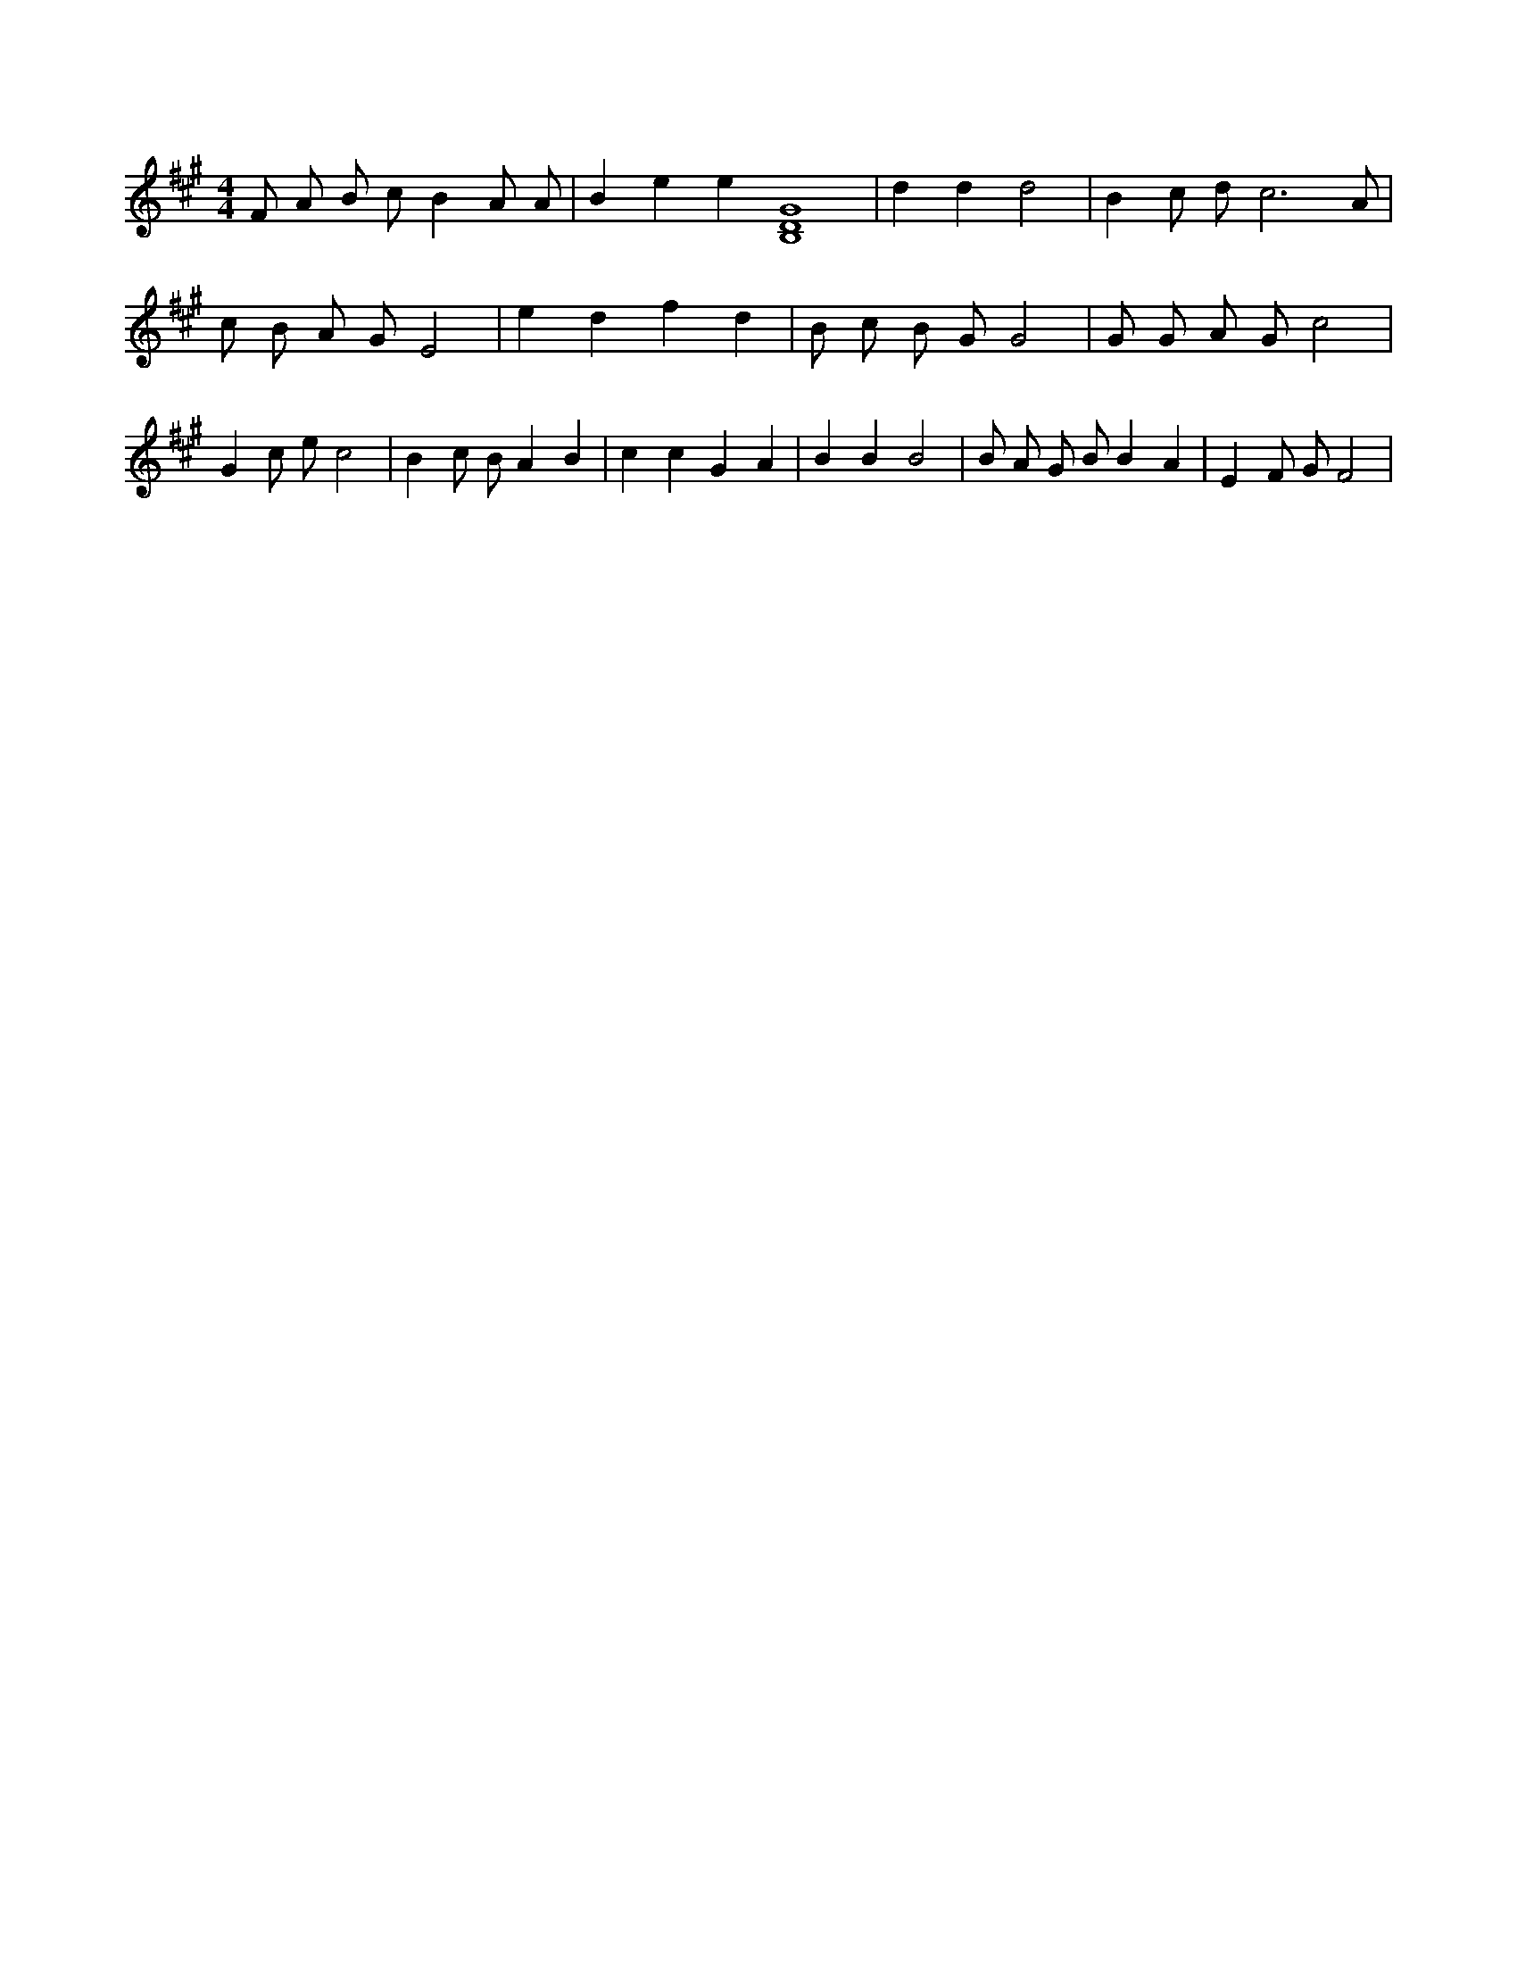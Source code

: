 X:74
L:1/4
M:4/4
K:AMaj
F/2 A/2 B/2 c/2 B A/2 A/2 | B e e [B,4D4G4] | d d d2 | B c/2 d/2 c3 /2 A/2 | c/2 B/2 A/2 G/2 E2 | e d f d | B/2 c/2 B/2 G/2 G2 | G/2 G/2 A/2 G/2 c2 | G c/2 e/2 c2 | B c/2 B/2 A B | c c G A | B B B2 | B/2 A/2 G/2 B/2 B A | E F/2 G/2 F2 |
